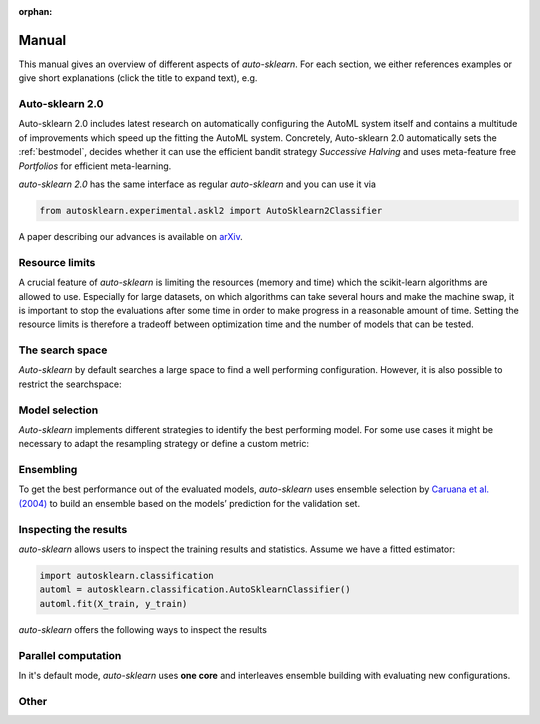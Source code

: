:orphan:

.. _manual:

======
Manual
======

This manual gives an overview of different aspects of *auto-sklearn*. For each section, we either references examples or
give short explanations (click the title to expand text), e.g.

.. collapse:: <b>Code examples</b>

    We provide examples on using *auto-sklearn* for multiple use cases ranging from
    simple classification to advanced uses such as feature importance, parallel runs
    and customization. They can be found in the :ref:`sphx_glr_examples`.

.. collapse:: <b>Material from talks and presentations</b>

    We provide resources for talks, tutorials and presentations on *auto-sklearn* under `auto-sklearn-talks <https://github.com/automl/auto-sklearn-talks>`_

.. _askl2:

Auto-sklearn 2.0
================

Auto-sklearn 2.0 includes latest research on automatically configuring the AutoML system itself
and contains a multitude of improvements which speed up the fitting the AutoML system.
Concretely, Auto-sklearn 2.0 automatically sets the :ref:`bestmodel`, decides whether it can use
the efficient bandit strategy *Successive Halving* and uses meta-feature free *Portfolios* for
efficient meta-learning.

*auto-sklearn 2.0* has the same interface as regular *auto-sklearn* and you can use it via

.. code:: python

    from autosklearn.experimental.askl2 import AutoSklearn2Classifier

A paper describing our advances is available on `arXiv <https://arxiv.org/abs/2007.04074>`_.

.. _limits:

Resource limits
===============

A crucial feature of *auto-sklearn* is limiting the resources (memory and time) which the scikit-learn algorithms are
allowed to use. Especially for large datasets, on which algorithms can take several hours and make the machine swap,
it is important to stop the evaluations after some time in order to make progress in a reasonable amount of time.
Setting the resource limits is therefore a tradeoff between optimization time and the number of models that can be
tested.

.. collapse:: <b>Time and memory limits</b>

    While *auto-sklearn* alleviates manual hyperparameter tuning, the user still
    has to set memory and time limits. For most datasets a memory limit of 3GB or
    6GB as found on most modern computers is sufficient. For the time limits it
    is harder to give clear guidelines. If possible, a good default is a total
    time limit of one day, and a time limit of 30 minutes for a single run.

    Further guidelines can be found in
    `auto-sklearn/issues/142 <https://github.com/automl/auto-sklearn/issues/142>`_.

.. collapse:: <b>CPU cores</b>

    By default, *auto-sklearn* uses **one core**. See also :ref:`parallel` on how to configure this.


.. collapse:: <b>Managing data compression</b>

    .. _manual_managing_data_compression:

    Auto-sklearn will attempt to fit the dataset into 1/10th of the ``memory_limit``.
    This won't happen unless your dataset is quite large or you have small a
    ``memory_limit``. This is done using two methods, reducing **precision** and
    to **subsample**. One reason you may want to control this is if you require high
    precision or you rely on predefined splits for which subsampling does not account
    for.

    To turn off data preprocessing:

    .. code:: python

        AutoSklearnClassifier(
            dataset_compression = False
        )

    You can specify which of the methods are performed using:

    .. code:: python

        AutoSklearnClassifier(
            dataset_compression = { "methods": ["precision", "subsample"] },
        )

    You can change the memory allocation for the dataset to a percentage of ``memory_limit``
    or an absolute amount using:

    .. code:: python

        AutoSklearnClassifier(
            dataset_compression = { "memory_allocation": 0.2 },
        )

    The default arguments are used when ``dataset_compression = True`` are:

    .. code:: python

        {
            "memory_allocation": 0.1,
            "methods": ["precision", "subsample"]
        }

    The full description is given at :class:`AutoSklearnClassifier(dataset_compression=...) <autosklearn.classification.AutoSklearnClassifier>`.

.. _space:

The search space
================

*Auto-sklearn* by default searches a large space to find a well performing configuration. However, it is also possible
to restrict the searchspace:

.. collapse:: <b>Restricting the searchspace</b>

 The following shows an example of how to exclude all preprocessing methods and restrict the configuration space to
 only random forests.

    .. code:: python

        import autosklearn.classification
        automl = autosklearn.classification.AutoSklearnClassifier(
            include = {
                'classifier': ["random_forest"],
                'feature_preprocessor': ["no_preprocessing"]
            },
            exclude=None
        )
        automl.fit(X_train, y_train)
        predictions = automl.predict(X_test)

    **Note:** The strings used to identify estimators and preprocessors are the filenames without *.py*.

    For a full list please have a look at the source code (in `autosklearn/pipeline/components/`):

      * `Classifiers <https://github.com/automl/auto-sklearn/tree/master/autosklearn/pipeline/components/classification>`_
      * `Regressors <https://github.com/automl/auto-sklearn/tree/master/autosklearn/pipeline/components/regression>`_
      * `Preprocessors <https://github.com/automl/auto-sklearn/tree/master/autosklearn/pipeline/components/feature_preprocessing>`_

    We do also provide an example on how to restrict the classifiers to search over
    :ref:`sphx_glr_examples_40_advanced_example_interpretable_models.py`.

.. collapse:: <b>Turn off data preprocessing</b>

    Data preprocessing includes One-Hot encoding of categorical features, imputation
    of missing values and the normalization of features or samples. These ensure that
    the data the gets to the sklearn models is well formed and can be used for
    training models.

    While this is necessary in general, if you'd like to disable this step, please
    refer to this :ref:`example <sphx_glr_examples_80_extending_example_extending_data_preprocessor.py>`.

.. collapse:: <b>Turn off feature preprocessing</b>

    Feature preprocessing is a single transformer which implements for example feature
    selection or transformation of features into a different space (i.e. PCA).

    This can be turned off by setting
    ``include={'feature_preprocessor'=["no_preprocessing"]}`` as shown in the example above.

.. _bestmodel:

Model selection
===============

*Auto-sklearn* implements different strategies to identify the best performing model. For some use cases it might be
necessary to adapt the resampling strategy or define a custom metric:

.. collapse:: <b>Use different resampling strategies</b>

    Examples for using holdout and cross-validation can be found in :ref:`example <sphx_glr_examples_40_advanced_example_resampling.py>`

.. collapse:: <b>Use a custom metric</b>

    Examples for using a custom metric can be found in :ref:`example <sphx_glr_examples_40_advanced_example_metrics.py>`

.. _ensembles:

Ensembling
==========

To get the best performance out of the evaluated models, *auto-sklearn* uses ensemble selection by `Caruana et al. (2004) <https://dl.acm.org/doi/pdf/10.1145/1015330.1015432>`_
to build an ensemble based on the models’ prediction for the validation set.

.. collapse:: <b>Configure the ensemble building process</b>

    The following hyperparameters control how the ensemble is constructed:

    * ``ensemble_size`` determines the maximal size of the ensemble. If it is set to zero, no ensemble will be constructed.
    * ``ensemble_nbest`` allows the user to directly specify the number of models considered for the ensemble.  This hyperparameter can be an integer *n*, such that only the best *n* models are used in the final ensemble. If a float between 0.0 and 1.0 is provided, ``ensemble_nbest`` would be interpreted as a fraction suggesting the percentage of models to use in the ensemble building process (namely, if ensemble_nbest is a float, library pruning is implemented as described in `Caruana et al. (2006) <https://dl.acm.org/doi/10.1109/ICDM.2006.76>`_).
    * ``max_models_on_disc`` defines the maximum number of models that are kept on the disc, as a mechanism to control the amount of disc space consumed by *auto-sklearn*. Throughout the automl process, different individual models are optimized, and their predictions (and other metadata) is stored on disc. The user can set the upper bound on how many models are acceptable to keep on disc, yet this variable takes priority in the definition of the number of models used by the ensemble builder (that is, the minimum of ``ensemble_size``, ``ensemble_nbest`` and ``max_models_on_disc`` determines the maximal amount of models used in the ensemble). If set to None, this feature is disabled.

.. collapse:: <b>Inspect the final ensemble</b>

    The results obtained from the final ensemble can be printed by calling ``show_models()``.
    The *auto-sklearn* ensemble is composed of scikit-learn models that can be inspected as exemplified
    in the Example :ref:`sphx_glr_examples_40_advanced_example_get_pipeline_components.py`.

.. collapse:: <b>Fit ensemble post-hoc</b>

    To use a single core only, it is possible to build ensembles post-hoc. An example on how to do this (first searching
    for individual models, and then building an ensemble from them) can be seen in
    :ref:`sphx_glr_examples_60_search_example_sequential.py`.


.. _inspect:

Inspecting the results
======================

*auto-sklearn* allows users to inspect the training results and statistics. Assume we have a fitted estimator:

.. code:: python

        import autosklearn.classification
        automl = autosklearn.classification.AutoSklearnClassifier()
        automl.fit(X_train, y_train)

*auto-sklearn* offers the following ways to inspect the results

.. collapse:: <b>Basic statistics</b>

    ``sprint_statistics()`` is a method that prints the name of the  dataset, the metric used, and the best validation score
    obtained by running *auto-sklearn*. It additionally prints the number of both successful and unsuccessful
    algorithm runs.

.. collapse:: <b>Performance over Time</b>

    ``performance_over_time_``  returns a DataFrame containing the models performance over time data, which can
    be used for plotting directly (Here is an example: :ref:`sphx_glr_examples_40_advanced_example_pandas_train_test.py`).

    .. code:: python

        automl.performance_over_time_.plot(
                x='Timestamp',
                kind='line',
                legend=True,
                title='Auto-sklearn accuracy over time',
                grid=True,
            )
            plt.show()

.. collapse:: <b>Evaluated models</b>

    The results obtained from the final ensemble can be printed by calling ``show_models()``.

.. collapse:: <b>Leaderboard</b>

    ``automl.leaderboard()`` shows the ensemble members, check the :meth:`docs <autosklearn.classification.AutoSklearnClassifier.leaderboard>` for using leaderboard for getting information on *all* runs.

.. collapse:: <b>Other</b>

    ``cv_results_`` returns a dict with keys as column headers and values as columns, that can be imported into a pandas DataFrame.

.. _parallel:

Parallel computation
====================

In it's default mode, *auto-sklearn* uses **one core** and interleaves ensemble building with evaluating new
configurations.

.. collapse:: <b>Parallelization with Dask</b>

    Nevertheless, *auto-sklearn* also supports parallel Bayesian optimization via the use of
    `Dask.distributed  <https://distributed.dask.org/>`_. By providing the arguments ``n_jobs``
    to the estimator construction, one can control the number of cores available to *auto-sklearn*
    (As shown in the Example :ref:`sphx_glr_examples_60_search_example_parallel_n_jobs.py`).
    Distributed processes are also supported by providing a custom client object to *auto-sklearn* like
    in the Example: :ref:`sphx_glr_examples_60_search_example_parallel_manual_spawning_cli.py`. When
    multiple cores are
    available, *auto-sklearn* will create a worker per core, and use the available workers to both search
    for better machine learning models as well as building an ensemble with them until the time resource
    is exhausted.

    **Note:** *auto-sklearn* requires all workers to have access to a shared file system for storing training data and models.

    *auto-sklearn* employs `threadpoolctl <https://github.com/joblib/threadpoolctl/>`_ to control the number of threads employed by scientific libraries like numpy or scikit-learn. This is done exclusively during the building procedure of models, not during inference. In particular, *auto-sklearn* allows each pipeline to use at most 1 thread during training. At predicting and scoring time this limitation is not enforced by *auto-sklearn*. You can control the number of resources
    employed by the pipelines by setting the following variables in your environment, prior to running *auto-sklearn*:

    .. code-block:: shell-session

        $ export OPENBLAS_NUM_THREADS=1
        $ export MKL_NUM_THREADS=1
        $ export OMP_NUM_THREADS=1


    For further information about how scikit-learn handles multiprocessing, please check the `Parallelism, resource management, and configuration <https://scikit-learn.org/stable/computing/parallelism.html>`_ documentation from the library.

.. _othermanual:

Other
=====

.. collapse:: <b>Supported input types</b>

    *auto-sklearn* can accept targets for the following tasks (more details on `Sklearn algorithms <https://scikit-learn.org/stable/modules/multiclass.html>`_):

    * Binary Classification
    * Multiclass Classification
    * Multilabel Classification
    * Regression
    * Multioutput Regression

    You can provide feature and target training pairs (X_train/y_train) to *auto-sklearn* to fit an
    ensemble of pipelines as described in the next section. This X_train/y_train dataset must belong
    to one of the supported formats: np.ndarray, pd.DataFrame, scipy.sparse.csr_matrix and python lists.
    Optionally, you can measure the ability of this fitted model to generalize to unseen data by
    providing an optional testing pair (X_test/Y_test). For further details, please refer to the
    Example :ref:`sphx_glr_examples_40_advanced_example_pandas_train_test.py`.
    Supported formats for these training and testing pairs are: np.ndarray,
    pd.DataFrame, scipy.sparse.csr_matrix and python lists.

    Regarding the features, there are multiple things to consider:

    * Providing a X_train/X_test numpy array with the optional flag feat_type. For further details, you
      can check the Example :ref:`sphx_glr_examples_40_advanced_example_feature_types.py`.
    * You can provide a pandas DataFrame, with properly formatted columns. If a column has numerical
      dtype, *auto-sklearn* will not encode it and it will be passed directly to scikit-learn. *auto-sklearn*
      supports both categorical or string as column type. Please ensure that you are using the correct
      dtype for your task. By default *auto-sklearn* treats object and string columns as strings and
      encodes the data using `sklearn.feature_extraction.text.CountVectorizer <https://scikit-learn.org/stable/modules/generated/sklearn.feature_extraction.text.CountVectorizer.html>`_
    * If your data contains categorical values (in the features or targets), ensure that you explicitly label them as categorical.
      data labeled as categorical is encoded by using a `sklearn.preprocessing.LabelEncoder <https://scikit-learn.org/stable/modules/generated/sklearn.preprocessing.LabelEncoder.html>`_
      for unidimensional data and a `sklearn.preprodcessing.OrdinalEncoder <https://scikit-learn.org/stable/modules/generated/sklearn.preprocessing.OrdinalEncoder.html>`_ for multidimensional data.
    * For further details on how to properly encode your data, you can check the Pandas Example
      `Working with categorical data <https://pandas.pydata.org/pandas-docs/stable/user_guide/categorical.html>`_). If you are working with time series, it is recommended that you follow this approach
      `Working with time data <https://stats.stackexchange.com/questions/311494/>`_.
    * If you prefer not using the string option at all you can disable this option. In this case
      objects, strings and categorical columns are encoded as categorical.

    .. code:: python

        import autosklearn.classification
        automl = autosklearn.classification.AutoSklearnClassifier(allow_string_features=False)
        automl.fit(X_train, y_train)

    Regarding the targets (y_train/y_test), if the task involves a classification problem, such features will be
    automatically encoded. It is recommended to provide both y_train and y_test during fit, so that a common encoding
    is created between these splits (if only y_train is provided during fit, the categorical encoder will not be able
    to handle new classes that are exclusive to y_test). If the task is regression, no encoding happens on the
    targets.

.. collapse:: <b>Model persistence</b>

    *auto-sklearn* is mostly a wrapper around scikit-learn. Therefore, it is
    possible to follow the
    `persistence Example <https://scikit-learn.org/stable/modules/model_persistence.html>`_
    from scikit-learn.

.. collapse:: <b>Vanilla auto-sklearn</b>

    In order to obtain *vanilla auto-sklearn* as used in `Efficient and Robust Automated Machine Learning
    <https://papers.nips.cc/paper/5872-efficient-and-robust-automated-machine -learning>`_
    set ``ensemble_size=1``, ``initial_configurations_via_metalearning=0`` and ``allow_string_features=False``:

    .. code:: python

        import autosklearn.classification
        automl = autosklearn.classification.AutoSklearnClassifier(
            ensemble_size=1,
            initial_configurations_via_metalearning=0,
            allow_string_features=False,
        )

    An ensemble of size one will result in always choosing the current best model
    according to its performance on the validation set. Setting the initial
    configurations found by meta-learning to zero makes *auto-sklearn* use the
    regular SMAC algorithm for suggesting new hyperparameter configurations.

.. collapse:: <b>Early stopping and Callbacks</b>

   By using the parameter ``get_trials_callback``, we can get access to the results
   of runs as they occur. See this example :ref:`Early Stopping And Callbacks <sphx_glr_examples_40_advanced_example_early_stopping_and_callbacks.py>` for more!
